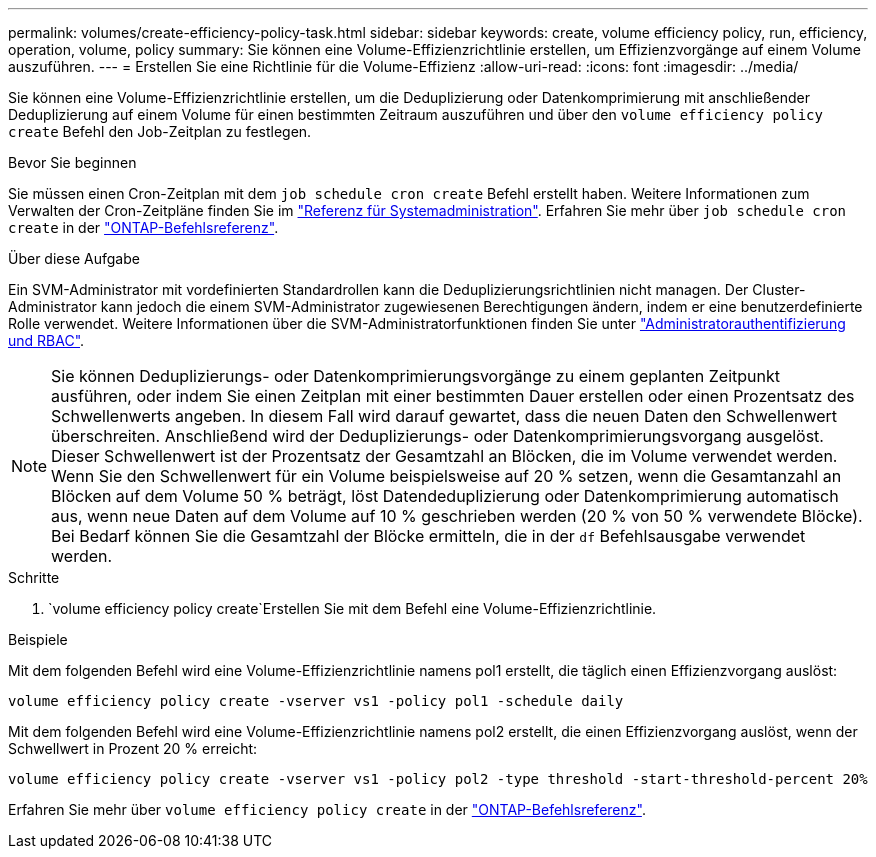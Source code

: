 ---
permalink: volumes/create-efficiency-policy-task.html 
sidebar: sidebar 
keywords: create, volume efficiency policy, run, efficiency, operation, volume, policy 
summary: Sie können eine Volume-Effizienzrichtlinie erstellen, um Effizienzvorgänge auf einem Volume auszuführen. 
---
= Erstellen Sie eine Richtlinie für die Volume-Effizienz
:allow-uri-read: 
:icons: font
:imagesdir: ../media/


[role="lead"]
Sie können eine Volume-Effizienzrichtlinie erstellen, um die Deduplizierung oder Datenkomprimierung mit anschließender Deduplizierung auf einem Volume für einen bestimmten Zeitraum auszuführen und über den `volume efficiency policy create` Befehl den Job-Zeitplan zu festlegen.

.Bevor Sie beginnen
Sie müssen einen Cron-Zeitplan mit dem `job schedule cron create` Befehl erstellt haben. Weitere Informationen zum Verwalten der Cron-Zeitpläne finden Sie im link:../system-admin/index.html["Referenz für Systemadministration"]. Erfahren Sie mehr über `job schedule cron create` in der link:https://docs.netapp.com/us-en/ontap-cli/job-schedule-cron-create.html["ONTAP-Befehlsreferenz"^].

.Über diese Aufgabe
Ein SVM-Administrator mit vordefinierten Standardrollen kann die Deduplizierungsrichtlinien nicht managen. Der Cluster-Administrator kann jedoch die einem SVM-Administrator zugewiesenen Berechtigungen ändern, indem er eine benutzerdefinierte Rolle verwendet. Weitere Informationen über die SVM-Administratorfunktionen finden Sie unter link:../authentication/index.html["Administratorauthentifizierung und RBAC"].

[NOTE]
====
Sie können Deduplizierungs- oder Datenkomprimierungsvorgänge zu einem geplanten Zeitpunkt ausführen, oder indem Sie einen Zeitplan mit einer bestimmten Dauer erstellen oder einen Prozentsatz des Schwellenwerts angeben. In diesem Fall wird darauf gewartet, dass die neuen Daten den Schwellenwert überschreiten. Anschließend wird der Deduplizierungs- oder Datenkomprimierungsvorgang ausgelöst. Dieser Schwellenwert ist der Prozentsatz der Gesamtzahl an Blöcken, die im Volume verwendet werden. Wenn Sie den Schwellenwert für ein Volume beispielsweise auf 20 % setzen, wenn die Gesamtanzahl an Blöcken auf dem Volume 50 % beträgt, löst Datendeduplizierung oder Datenkomprimierung automatisch aus, wenn neue Daten auf dem Volume auf 10 % geschrieben werden (20 % von 50 % verwendete Blöcke). Bei Bedarf können Sie die Gesamtzahl der Blöcke ermitteln, die in der `df` Befehlsausgabe verwendet werden.

====
.Schritte
.  `volume efficiency policy create`Erstellen Sie mit dem Befehl eine Volume-Effizienzrichtlinie.


.Beispiele
Mit dem folgenden Befehl wird eine Volume-Effizienzrichtlinie namens pol1 erstellt, die täglich einen Effizienzvorgang auslöst:

`volume efficiency policy create -vserver vs1 -policy pol1 -schedule daily`

Mit dem folgenden Befehl wird eine Volume-Effizienzrichtlinie namens pol2 erstellt, die einen Effizienzvorgang auslöst, wenn der Schwellwert in Prozent 20 % erreicht:

`volume efficiency policy create -vserver vs1 -policy pol2 -type threshold -start-threshold-percent 20%`

Erfahren Sie mehr über `volume efficiency policy create` in der link:https://docs.netapp.com/us-en/ontap-cli/volume-efficiency-policy-create.html["ONTAP-Befehlsreferenz"^].
